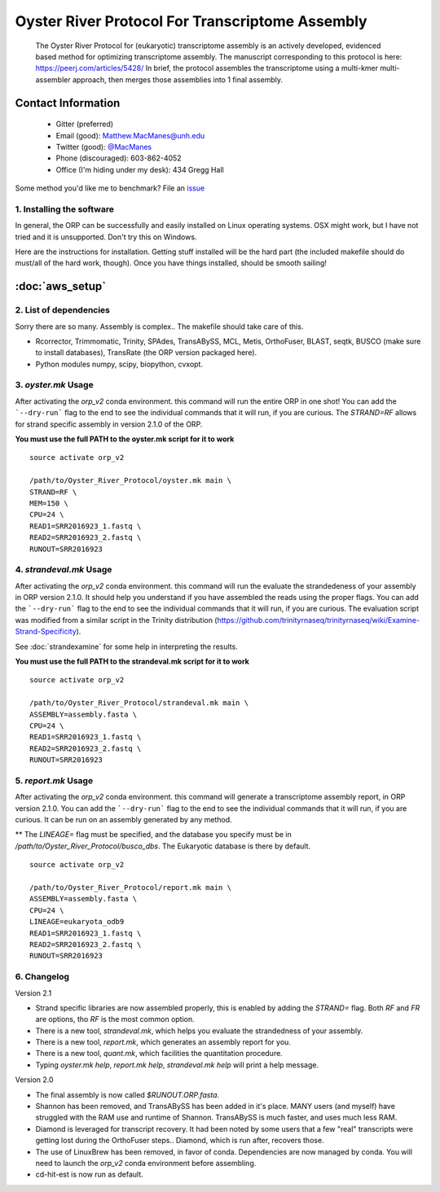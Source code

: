 ==============================================
Oyster River Protocol For Transcriptome Assembly
==============================================

    The Oyster River Protocol for (eukaryotic) transcriptome assembly is an actively developed, evidenced based method for optimizing transcriptome assembly. The manuscript corresponding to this protocol is here: https://peerj.com/articles/5428/
    In brief, the protocol assembles the transcriptome using a multi-kmer multi-assembler approach, then merges those assemblies into 1 final assembly.

--------------------------------------------------
Contact Information
--------------------------------------------------

    - Gitter (preferred) |ImageLink|_
    - Email (good): Matthew.MacManes@unh.edu
    - Twitter (good):  `@MacManes <http://twitter.com/macmanes>`_
    - Phone (discouraged): 603-862-4052
    - Office (I'm hiding under my desk): 434 Gregg Hall

Some method you'd like me to benchmark? File an `issue <https://github.com/macmanes-lab/Oyster_River_Protocol/issues>`_

.. |ImageLink| image:: https://badges.gitter.im/macmanes-lab/Oyster_River_Protocol.svg
.. _ImageLink: https://gitter.im/macmanes-lab/Oyster_River_Protocol



1. Installing the software
-----------------------------------
In general, the ORP can be successfully and easily installed on Linux operating systems. OSX might work,
but I have not tried and it is unsupported. Don't try this on Windows.

Here are the instructions for installation. Getting stuff installed will be the hard part (the included makefile should do must/all of the hard work, though). Once you have things installed, should be smooth sailing!

--------------------------------------------------
 :doc:`aws_setup`
--------------------------------------------------


2. List of dependencies
------------------------
Sorry there are so many. Assembly is complex.. The makefile should take care of this.

- Rcorrector, Trimmomatic, Trinity, SPAdes, TransABySS, MCL, Metis, OrthoFuser, BLAST, seqtk, BUSCO (make sure to install databases), TransRate (the ORP version packaged here).
- Python modules numpy, scipy, biopython, cvxopt.


3. `oyster.mk` Usage
---------
After activating the `orp_v2` conda environment. this command will run the entire ORP in one shot! You can add the ```--dry-run``` flag to the end to see the individual commands that it will run, if you are curious. The `STRAND=RF` allows for strand specific assembly in version 2.1.0 of the ORP.

**You must use the full PATH to the oyster.mk script for it to work**

::

    source activate orp_v2

    /path/to/Oyster_River_Protocol/oyster.mk main \
    STRAND=RF \
    MEM=150 \
    CPU=24 \
    READ1=SRR2016923_1.fastq \
    READ2=SRR2016923_2.fastq \
    RUNOUT=SRR2016923

4. `strandeval.mk` Usage
---------
After activating the `orp_v2` conda environment. this command will run
the evaluate the  strandedeness of your assembly in ORP version 2.1.0. It should help you
understand if you have assembled the reads using the proper flags.
You can add the ```--dry-run``` flag to the end to see the individual commands
that it will run, if you are curious.  The evaluation script was modified from a similar
script in the Trinity distribution (https://github.com/trinityrnaseq/trinityrnaseq/wiki/Examine-Strand-Specificity).

See :doc:`strandexamine` for some help in interpreting the results.

**You must use the full PATH to the strandeval.mk script for it to work**

::

    source activate orp_v2

    /path/to/Oyster_River_Protocol/strandeval.mk main \
    ASSEMBLY=assembly.fasta \
    CPU=24 \
    READ1=SRR2016923_1.fastq \
    READ2=SRR2016923_2.fastq \
    RUNOUT=SRR2016923


5. `report.mk` Usage
---------
After activating the `orp_v2` conda environment. this command will generate a
transcriptome assembly report, in ORP version 2.1.0.
You can add the ```--dry-run``` flag to the end to see the individual commands
that it will run, if you are curious. It can be run on an assembly generated by
any method.

** The `LINEAGE=` flag must be specified, and the database you specify must
be in `/path/to/Oyster_River_Protocol/busco_dbs`. The Eukaryotic database
is there by default.

::

    source activate orp_v2

    /path/to/Oyster_River_Protocol/report.mk main \
    ASSEMBLY=assembly.fasta \
    CPU=24 \
    LINEAGE=eukaryota_odb9
    READ1=SRR2016923_1.fastq \
    READ2=SRR2016923_2.fastq \
    RUNOUT=SRR2016923


6. Changelog
---------

Version 2.1

- Strand specific libraries are now assembled properly, this is enabled by adding the `STRAND=` flag. Both `RF` and `FR` are options, tho `RF` is the most common option.
- There is a new tool, `strandeval.mk`, which helps you evaluate the strandedness of your assembly.
- There is a new tool, `report.mk`, which generates an assembly report for you.
- There is a new tool, `quant.mk`, which facilities the quantitation procedure.
- Typing `oyster.mk help`, `report.mk help`, `strandeval.mk help` will print a help message.


Version 2.0

- The final assembly is now called `$RUNOUT.ORP.fasta`.
- Shannon has been removed, and TransABySS has been added in it's place. MANY users (and myself) have struggled with the RAM use and runtime of Shannon. TransABySS is much faster, and uses much less RAM.
- Diamond is leveraged for transcript recovery. It had been noted by some users that a few "real" transcripts were getting lost during the OrthoFuser steps.. Diamond, which is run after, recovers those.
- The use of LinuxBrew has been removed, in favor of conda. Dependencies are now managed by conda. You will need to launch the `orp_v2` conda environment before assembling.
- cd-hit-est is now run as default.
